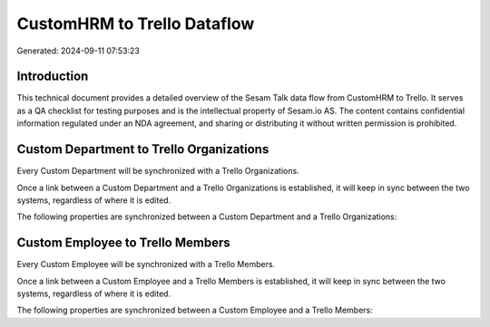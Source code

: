 ============================
CustomHRM to Trello Dataflow
============================

Generated: 2024-09-11 07:53:23

Introduction
------------

This technical document provides a detailed overview of the Sesam Talk data flow from CustomHRM to Trello. It serves as a QA checklist for testing purposes and is the intellectual property of Sesam.io AS. The content contains confidential information regulated under an NDA agreement, and sharing or distributing it without written permission is prohibited.

Custom Department to Trello Organizations
-----------------------------------------
Every Custom Department will be synchronized with a Trello Organizations.

Once a link between a Custom Department and a Trello Organizations is established, it will keep in sync between the two systems, regardless of where it is edited.

The following properties are synchronized between a Custom Department and a Trello Organizations:

.. list-table::
   :header-rows: 1

   * - Custom Department Property
     - Trello Organizations Property
     - Trello Data Type


Custom Employee to Trello Members
---------------------------------
Every Custom Employee will be synchronized with a Trello Members.

Once a link between a Custom Employee and a Trello Members is established, it will keep in sync between the two systems, regardless of where it is edited.

The following properties are synchronized between a Custom Employee and a Trello Members:

.. list-table::
   :header-rows: 1

   * - Custom Employee Property
     - Trello Members Property
     - Trello Data Type

